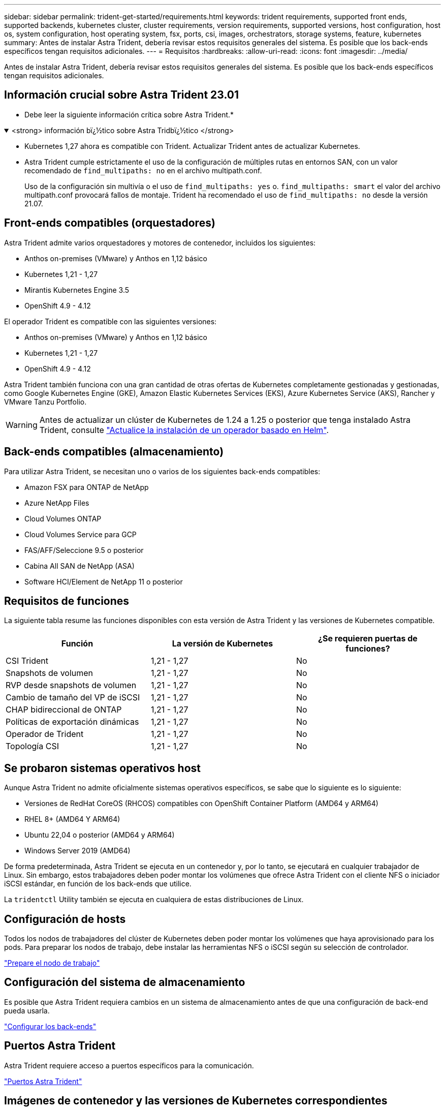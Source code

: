 ---
sidebar: sidebar 
permalink: trident-get-started/requirements.html 
keywords: trident requirements, supported front ends, supported backends, kubernetes cluster, cluster requirements, version requirements, supported versions, host configuration, host os, system configuration, host operating system, fsx, ports, csi, images, orchestrators, storage systems, feature, kubernetes 
summary: Antes de instalar Astra Trident, debería revisar estos requisitos generales del sistema. Es posible que los back-ends específicos tengan requisitos adicionales. 
---
= Requisitos
:hardbreaks:
:allow-uri-read: 
:icons: font
:imagesdir: ../media/


[role="lead"]
Antes de instalar Astra Trident, debería revisar estos requisitos generales del sistema. Es posible que los back-ends específicos tengan requisitos adicionales.



== Información crucial sobre Astra Trident 23.01

* Debe leer la siguiente información crítica sobre Astra Trident.*

.<strong> información bï¿½tico sobre Astra Tridbï¿½tico </strong>
[%collapsible%open]
====
* Kubernetes 1,27 ahora es compatible con Trident. Actualizar Trident antes de actualizar Kubernetes.
* Astra Trident cumple estrictamente el uso de la configuración de múltiples rutas en entornos SAN, con un valor recomendado de `find_multipaths: no` en el archivo multipath.conf.
+
Uso de la configuración sin multivía o el uso de `find_multipaths: yes` o. `find_multipaths: smart` el valor del archivo multipath.conf provocará fallos de montaje. Trident ha recomendado el uso de `find_multipaths: no` desde la versión 21.07.



====


== Front-ends compatibles (orquestadores)

Astra Trident admite varios orquestadores y motores de contenedor, incluidos los siguientes:

* Anthos on-premises (VMware) y Anthos en 1,12 básico
* Kubernetes 1,21 - 1,27
* Mirantis Kubernetes Engine 3.5
* OpenShift 4.9 - 4.12


El operador Trident es compatible con las siguientes versiones:

* Anthos on-premises (VMware) y Anthos en 1,12 básico
* Kubernetes 1,21 - 1,27
* OpenShift 4.9 - 4.12


Astra Trident también funciona con una gran cantidad de otras ofertas de Kubernetes completamente gestionadas y gestionadas, como Google Kubernetes Engine (GKE), Amazon Elastic Kubernetes Services (EKS), Azure Kubernetes Service (AKS), Rancher y VMware Tanzu Portfolio.


WARNING: Antes de actualizar un clúster de Kubernetes de 1.24 a 1.25 o posterior que tenga instalado Astra Trident, consulte link:../trident-managing-k8s/upgrade-operator.html#upgrade-a-helm-based-operator-installation["Actualice la instalación de un operador basado en Helm"].



== Back-ends compatibles (almacenamiento)

Para utilizar Astra Trident, se necesitan uno o varios de los siguientes back-ends compatibles:

* Amazon FSX para ONTAP de NetApp
* Azure NetApp Files
* Cloud Volumes ONTAP
* Cloud Volumes Service para GCP
* FAS/AFF/Seleccione 9.5 o posterior
* Cabina All SAN de NetApp (ASA)
* Software HCI/Element de NetApp 11 o posterior




== Requisitos de funciones

La siguiente tabla resume las funciones disponibles con esta versión de Astra Trident y las versiones de Kubernetes compatible.

[cols="3"]
|===
| Función | La versión de Kubernetes | ¿Se requieren puertas de funciones? 


| CSI Trident  a| 
1,21 - 1,27
 a| 
No



| Snapshots de volumen  a| 
1,21 - 1,27
 a| 
No



| RVP desde snapshots de volumen  a| 
1,21 - 1,27
 a| 
No



| Cambio de tamaño del VP de iSCSI  a| 
1,21 - 1,27
 a| 
No



| CHAP bidireccional de ONTAP  a| 
1,21 - 1,27
 a| 
No



| Políticas de exportación dinámicas  a| 
1,21 - 1,27
 a| 
No



| Operador de Trident  a| 
1,21 - 1,27
 a| 
No



| Topología CSI  a| 
1,21 - 1,27
 a| 
No

|===


== Se probaron sistemas operativos host

Aunque Astra Trident no admite oficialmente sistemas operativos específicos, se sabe que lo siguiente es lo siguiente:

* Versiones de RedHat CoreOS (RHCOS) compatibles con OpenShift Container Platform (AMD64 y ARM64)
* RHEL 8+ (AMD64 Y ARM64)
* Ubuntu 22,04 o posterior (AMD64 y ARM64)
* Windows Server 2019 (AMD64)


De forma predeterminada, Astra Trident se ejecuta en un contenedor y, por lo tanto, se ejecutará en cualquier trabajador de Linux. Sin embargo, estos trabajadores deben poder montar los volúmenes que ofrece Astra Trident con el cliente NFS o iniciador iSCSI estándar, en función de los back-ends que utilice.

La `tridentctl` Utility también se ejecuta en cualquiera de estas distribuciones de Linux.



== Configuración de hosts

Todos los nodos de trabajadores del clúster de Kubernetes deben poder montar los volúmenes que haya aprovisionado para los pods. Para preparar los nodos de trabajo, debe instalar las herramientas NFS o iSCSI según su selección de controlador.

link:../trident-use/worker-node-prep.html["Prepare el nodo de trabajo"]



== Configuración del sistema de almacenamiento

Es posible que Astra Trident requiera cambios en un sistema de almacenamiento antes de que una configuración de back-end pueda usarla.

link:../trident-use/backends.html["Configurar los back-ends"]



== Puertos Astra Trident

Astra Trident requiere acceso a puertos específicos para la comunicación.

link:../trident-reference/ports.html["Puertos Astra Trident"]



== Imágenes de contenedor y las versiones de Kubernetes correspondientes

Para instalaciones con problemas de conexión aérea, la siguiente lista es una referencia de las imágenes de contenedor necesarias para instalar Astra Trident. Utilice la `tridentctl images` comando para verificar la lista de imágenes de contenedor necesarias.

[cols="2"]
|===
| La versión de Kubernetes | Imagen de contenedor 


| 1.21.0  a| 
* netapp/trident:23.04.0
* netapp/trident-autosupport:23,04
* k8s.io/sig-storage/csi-provisioner:v3,4.1
* k8s.io/sig-storage/csi-attacher:v4,2.0
* k8s.io/sig-storage/csi-reszer:v1.7.0
* k8s.io/sig-storage/csi-snapshotter:v6.2.1
* k8s.io/sig-storage/csi-node-driver-registrador:v2.7.0
* netapp/trident-operator:23.04.0 (opcional)




| v1.22.0  a| 
* netapp/trident:23.04.0
* netapp/trident-autosupport:23,04
* k8s.io/sig-storage/csi-provisioner:v3,4.1
* k8s.io/sig-storage/csi-attacher:v4,2.0
* k8s.io/sig-storage/csi-reszer:v1.7.0
* k8s.io/sig-storage/csi-snapshotter:v6.2.1
* k8s.io/sig-storage/csi-node-driver-registrador:v2.7.0
* netapp/trident-operator:23.04.0 (opcional)




| v1.23.0  a| 
* netapp/trident:23.04.0
* netapp/trident-autosupport:23,04
* k8s.io/sig-storage/csi-provisioner:v3,4.1
* k8s.io/sig-storage/csi-attacher:v4,2.0
* k8s.io/sig-storage/csi-reszer:v1.7.0
* k8s.io/sig-storage/csi-snapshotter:v6.2.1
* k8s.io/sig-storage/csi-node-driver-registrador:v2.7.0
* netapp/trident-operator:23.04.0 (opcional)




| v1.24.0  a| 
* netapp/trident:23.04.0
* netapp/trident-autosupport:23,04
* k8s.io/sig-storage/csi-provisioner:v3,4.1
* k8s.io/sig-storage/csi-attacher:v4,2.0
* k8s.io/sig-storage/csi-reszer:v1.7.0
* k8s.io/sig-storage/csi-snapshotter:v6.2.1
* k8s.io/sig-storage/csi-node-driver-registrador:v2.7.0
* netapp/trident-operator:23.04.0 (opcional)




| v1.25.0  a| 
* netapp/trident:23.04.0
* netapp/trident-autosupport:23,04
* k8s.io/sig-storage/csi-provisioner:v3,4.1
* k8s.io/sig-storage/csi-attacher:v4,2.0
* k8s.io/sig-storage/csi-reszer:v1.7.0
* k8s.io/sig-storage/csi-snapshotter:v6.2.1
* k8s.io/sig-storage/csi-node-driver-registrador:v2.7.0
* netapp/trident-operator:23.04.0 (opcional)




| v1.26.0  a| 
* netapp/trident:23.04.0
* netapp/trident-autosupport:23,04
* k8s.io/sig-storage/csi-provisioner:v3,4.1
* k8s.io/sig-storage/csi-attacher:v4,2.0
* k8s.io/sig-storage/csi-reszer:v1.7.0
* k8s.io/sig-storage/csi-snapshotter:v6.2.1
* k8s.io/sig-storage/csi-node-driver-registrador:v2.7.0
* netapp/trident-operator:23.04.0 (opcional)




| v.1.27.0  a| 
* netapp/trident:23.04.0
* netapp/trident-autosupport:23,04
* k8s.io/sig-storage/csi-provisioner:v3,4.1
* k8s.io/sig-storage/csi-attacher:v4,2.0
* k8s.io/sig-storage/csi-reszer:v1.7.0
* k8s.io/sig-storage/csi-snapshotter:v6.2.1
* k8s.io/sig-storage/csi-node-driver-registrador:v2.7.0
* netapp/trident-operator:23.04.0 (opcional)


|===

NOTE: En la versión 1.21 de Kubernetes y versiones posteriores, utilice la validada `registry.k8s.gcr.io/sig-storage/csi-snapshotter:v6.x` la imagen sólo si la `v1` la versión sirve `volumesnapshots.snapshot.storage.k8s.gcr.io` CRD. Si la `v1beta1` La versión sirve al CRD con/sin el `v1` versión, utilice la validada `registry.k8s.gcr.io/sig-storage/csi-snapshotter:v3.x` imagen.
